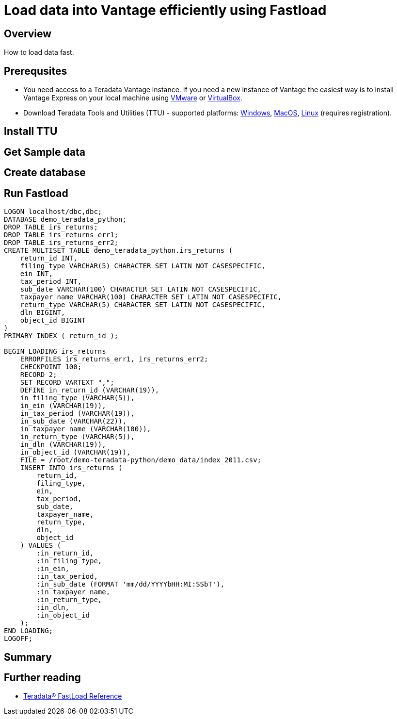 = Load data into Vantage efficiently using Fastload
:experimental:
:page-author: Adam Tworkiewicz
:page-email: adam.tworkiewicz@teradata.com
:page-revdate: September 7th, 2021
:description: Load data into Vantage efficiently using Fastload.
:keywords: data warehouses, compute storage separation, teradata, vantage, cloud data platform, object storage, business intelligence, enterprise analytics, fastload, tpt, teradata parallel transporter

== Overview

How to load data fast.

== Prerequsites

* You need access to a Teradata Vantage instance. If you need a new instance of Vantage the easiest way is to install Vantage Express on your local machine using xref:getting.started.vmware.adoc[VMware] or xref:getting.started.vbox.adoc[VirtualBox].
* Download Teradata Tools and Utilities (TTU) -  supported platforms: link:https://downloads.teradata.com/download/tools/teradata-tools-and-utilities-windows-installation-package[Windows], link:https://downloads.teradata.com/download/tools/teradata-tools-and-utilities-macos-installation-package[MacOS], link:https://downloads.teradata.com/download/tools/teradata-tools-and-utilities-linux-installation-package-0[Linux] (requires registration).

== Install TTU

== Get Sample data

== Create database

== Run Fastload

[source, fastload]
----
LOGON localhost/dbc,dbc;
DATABASE demo_teradata_python;
DROP TABLE irs_returns;
DROP TABLE irs_returns_err1;
DROP TABLE irs_returns_err2;
CREATE MULTISET TABLE demo_teradata_python.irs_returns (
    return_id INT,
    filing_type VARCHAR(5) CHARACTER SET LATIN NOT CASESPECIFIC,
    ein INT,
    tax_period INT,
    sub_date VARCHAR(100) CHARACTER SET LATIN NOT CASESPECIFIC,
    taxpayer_name VARCHAR(100) CHARACTER SET LATIN NOT CASESPECIFIC,
    return_type VARCHAR(5) CHARACTER SET LATIN NOT CASESPECIFIC,
    dln BIGINT,
    object_id BIGINT
)
PRIMARY INDEX ( return_id );

BEGIN LOADING irs_returns
    ERRORFILES irs_returns_err1, irs_returns_err2;
    CHECKPOINT 100;
    RECORD 2;
    SET RECORD VARTEXT ",";
    DEFINE in_return_id (VARCHAR(19)),
    in_filing_type (VARCHAR(5)),
    in_ein (VARCHAR(19)),
    in_tax_period (VARCHAR(19)),
    in_sub_date (VARCHAR(22)),
    in_taxpayer_name (VARCHAR(100)),
    in_return_type (VARCHAR(5)),
    in_dln (VARCHAR(19)),
    in_object_id (VARCHAR(19)),
    FILE = /root/demo-teradata-python/demo_data/index_2011.csv;
    INSERT INTO irs_returns (
        return_id,
        filing_type,
        ein,
        tax_period,
        sub_date,
        taxpayer_name,
        return_type,
        dln,
        object_id
    ) VALUES (
        :in_return_id,
        :in_filing_type,
        :in_ein,
        :in_tax_period,
        :in_sub_date (FORMAT 'mm/dd/YYYYbHH:MI:SSbT'),
        :in_taxpayer_name,
        :in_return_type,
        :in_dln,
        :in_object_id
    );
END LOADING;
LOGOFF;
----

== Summary

== Further reading
* link:https://docs.teradata.com/r/hBBrRBhRY0MFN4~xApbUqw/root[Teradata® FastLoad Reference]
